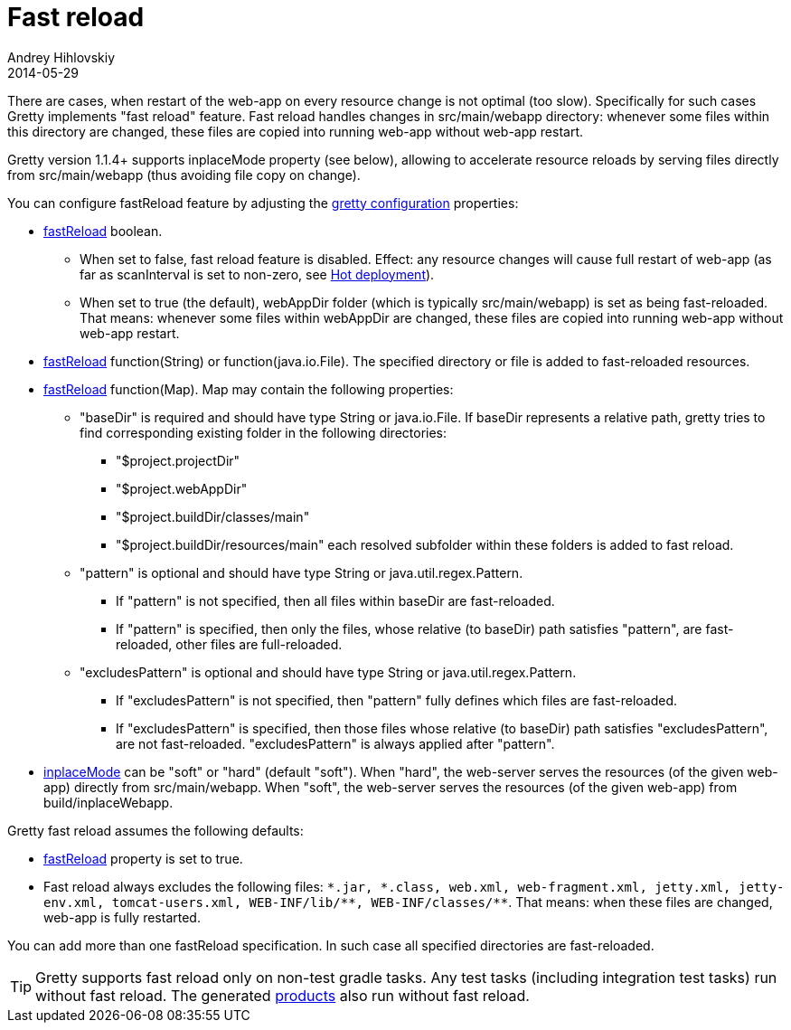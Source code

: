 = Fast reload
Andrey Hihlovskiy
2014-05-29
:sectanchors:
:jbake-type: page
:jbake-status: published

There are cases, when restart of the web-app on every resource change is not optimal (too slow). Specifically for such cases Gretty implements "fast reload" feature.
Fast reload handles changes in src/main/webapp directory: whenever some files within this directory are changed, these files are copied into running web-app without web-app restart.

Gretty version 1.1.4+ supports inplaceMode property (see below), allowing to accelerate resource reloads by serving files directly from src/main/webapp (thus avoiding file copy on change).

You can configure fastReload feature by adjusting the link:Gretty-configuration.html[gretty configuration] properties:

* link:Gretty-configuration.html#_fastreload[fastReload] boolean.

** When set to false, fast reload feature is disabled. Effect: any resource changes will cause full restart of web-app (as far as scanInterval is set to non-zero, see link:Hot-deployment.html[Hot deployment]).

** When set to true (the default), webAppDir folder (which is typically src/main/webapp) is set as being fast-reloaded. 
That means: whenever some files within webAppDir are changed, these files are copied into running web-app without web-app restart.

* link:Gretty-configuration.html#_fastreload[fastReload] function(String) or function(java.io.File). The specified directory or file is added to fast-reloaded resources.

* link:Gretty-configuration.html#_fastreload[fastReload] function(Map). Map may contain the following properties:

** "baseDir" is required and should have type String or java.io.File. If baseDir represents a relative path, gretty tries to find corresponding existing folder in the following directories:

*** "$project.projectDir"
*** "$project.webAppDir"
*** "$project.buildDir/classes/main"
*** "$project.buildDir/resources/main"
each resolved subfolder within these folders is added to fast reload.

** "pattern" is optional and should have type String or java.util.regex.Pattern.
*** If "pattern" is not specified, then all files within baseDir are fast-reloaded.
*** If "pattern" is specified, then only the files, whose relative (to baseDir) path satisfies "pattern", are fast-reloaded, other files are full-reloaded.

** "excludesPattern" is optional and should have type String or java.util.regex.Pattern.
*** If "excludesPattern" is not specified, then "pattern" fully defines which files are fast-reloaded.
*** If "excludesPattern" is specified, then those files whose relative (to baseDir) path satisfies "excludesPattern", are not fast-reloaded. "excludesPattern" is always applied after "pattern".

* link:Gretty-configuration.html#_inplacemode[inplaceMode] can be "soft" or "hard" (default "soft"). When "hard", the web-server serves the resources (of the given web-app) directly from src/main/webapp. When "soft", the web-server serves the resources (of the given web-app) from build/inplaceWebapp.

Gretty fast reload assumes the following defaults:

* link:Gretty-configuration.html#_fastreload[fastReload] property is set to true.

* Fast reload always excludes the following files: `\*.jar, *.class, web.xml, web-fragment.xml, jetty.xml, jetty-env.xml, tomcat-users.xml, WEB-INF/lib/*\*, WEB-INF/classes/**`. That means: when these files are changed, web-app is fully restarted.

You can add more than one fastReload specification. In such case all specified directories are fast-reloaded.

TIP: Gretty supports fast reload only on non-test gradle tasks. Any test tasks (including integration test tasks) run without fast reload. The generated link:Product-generation.html[products] also run without fast reload.
